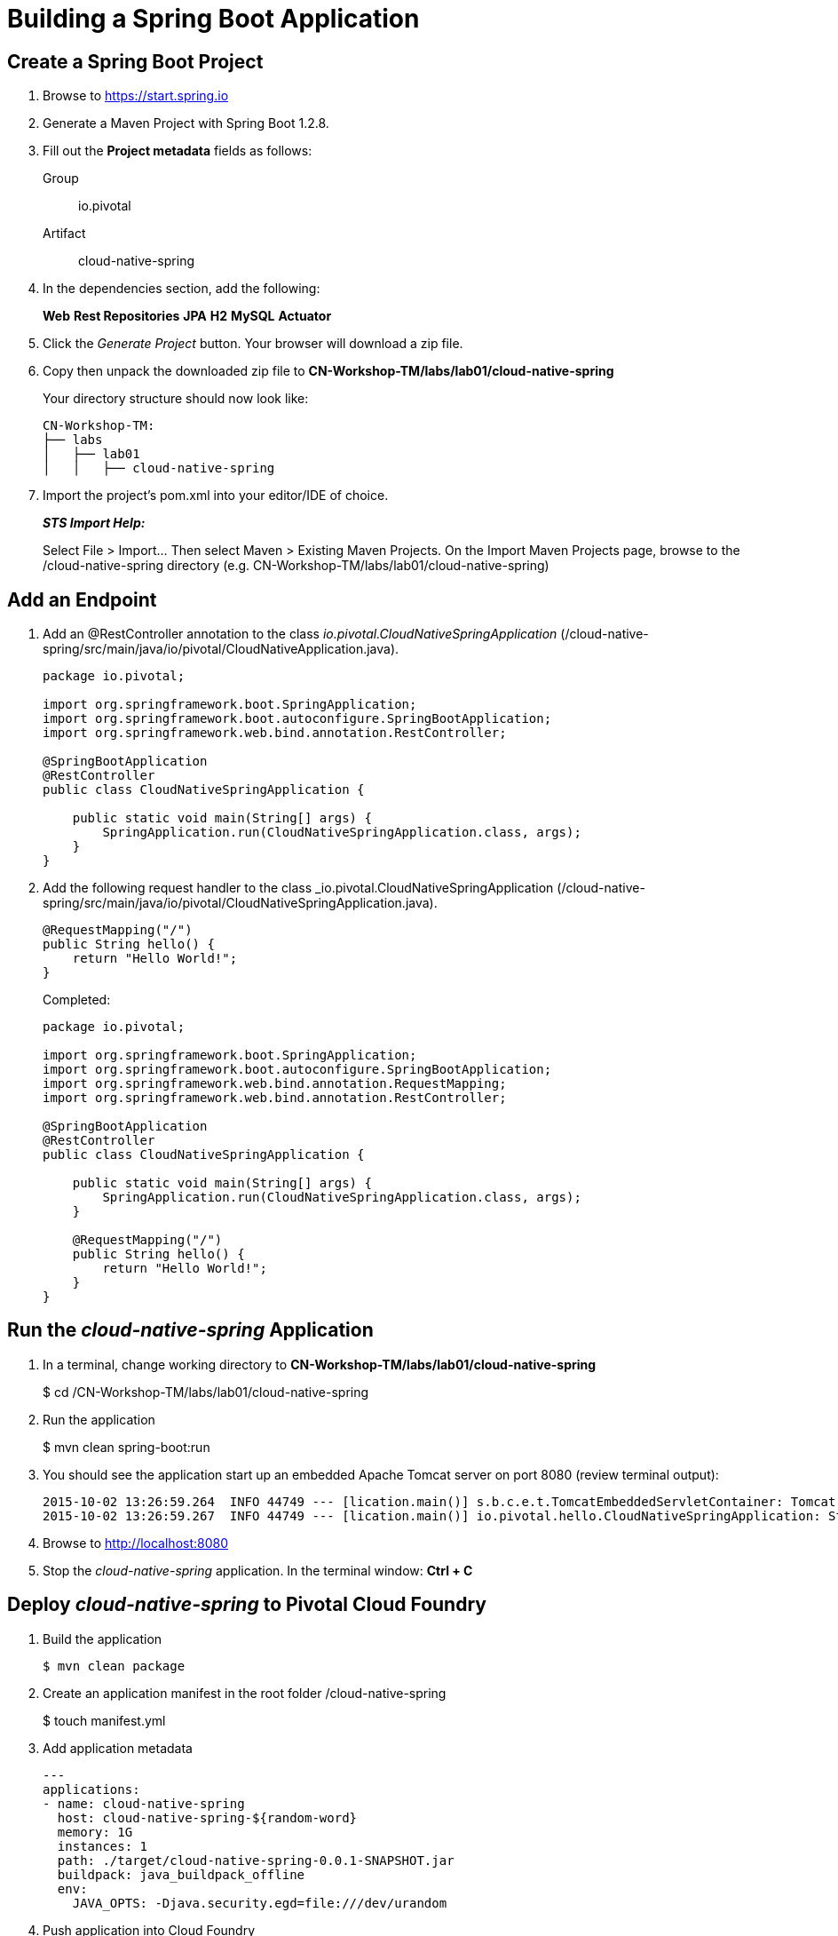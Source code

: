 = Building a Spring Boot Application

== Create a Spring Boot Project

. Browse to https://start.spring.io

. Generate a Maven Project with Spring Boot 1.2.8.

. Fill out the *Project metadata* fields as follows:
+
Group:: +io.pivotal+
Artifact:: +cloud-native-spring+

. In the dependencies section, add the following:
+
*Web* *Rest Repositories* *JPA* *H2* *MySQL* *Actuator*

. Click the _Generate Project_ button. Your browser will download a zip file.

. Copy then unpack the downloaded zip file to *CN-Workshop-TM/labs/lab01/cloud-native-spring*
+
Your directory structure should now look like:
+
[source, bash]
---------------------------------------------------------------------
CN-Workshop-TM:
├── labs
│   ├── lab01
│   │   ├── cloud-native-spring
---------------------------------------------------------------------

. Import the project’s pom.xml into your editor/IDE of choice.
+
*_STS Import Help:_*
+
Select File > Import… Then select Maven > Existing Maven Projects. On the Import Maven Projects page, browse to the /cloud-native-spring directory (e.g. CN-Workshop-TM/labs/lab01/cloud-native-spring)

== Add an Endpoint

. Add an @RestController annotation to the class _io.pivotal.CloudNativeSpringApplication_ (/cloud-native-spring/src/main/java/io/pivotal/CloudNativeApplication.java).
+
[source, java, numbered]
---------------------------------------------------------------------
package io.pivotal;

import org.springframework.boot.SpringApplication;
import org.springframework.boot.autoconfigure.SpringBootApplication;
import org.springframework.web.bind.annotation.RestController;

@SpringBootApplication
@RestController
public class CloudNativeSpringApplication {

    public static void main(String[] args) {
        SpringApplication.run(CloudNativeSpringApplication.class, args);
    }
}
---------------------------------------------------------------------

. Add the following request handler to the class _io.pivotal.CloudNativeSpringApplication (/cloud-native-spring/src/main/java/io/pivotal/CloudNativeSpringApplication.java).
+
[source,java]
---------------------------------------------------------------------
@RequestMapping("/")
public String hello() {
    return "Hello World!";
}
---------------------------------------------------------------------
+
Completed:
+
[source,java]
---------------------------------------------------------------------
package io.pivotal;

import org.springframework.boot.SpringApplication;
import org.springframework.boot.autoconfigure.SpringBootApplication;
import org.springframework.web.bind.annotation.RequestMapping;
import org.springframework.web.bind.annotation.RestController;

@SpringBootApplication
@RestController
public class CloudNativeSpringApplication {

    public static void main(String[] args) {
        SpringApplication.run(CloudNativeSpringApplication.class, args);
    }

    @RequestMapping("/")
    public String hello() {
        return "Hello World!";
    }
}
---------------------------------------------------------------------

== Run the _cloud-native-spring_ Application

. In a terminal, change working directory to *CN-Workshop-TM/labs/lab01/cloud-native-spring*
+
$ cd /CN-Workshop-TM/labs/lab01/cloud-native-spring

. Run the application
+
$ mvn clean spring-boot:run

. You should see the application start up an embedded Apache Tomcat server on port 8080 (review terminal output):
+
[source,bash]
---------------------------------------------------------------------
2015-10-02 13:26:59.264  INFO 44749 --- [lication.main()] s.b.c.e.t.TomcatEmbeddedServletContainer: Tomcat started on port(s): 8080 (http)
2015-10-02 13:26:59.267  INFO 44749 --- [lication.main()] io.pivotal.hello.CloudNativeSpringApplication: Started CloudNativeSpringApplication in 2.541 seconds (JVM running for 9.141)
---------------------------------------------------------------------

. Browse to http://localhost:8080

. Stop the _cloud-native-spring_ application. In the terminal window: *Ctrl + C*

== Deploy _cloud-native-spring_ to Pivotal Cloud Foundry

. Build the application
+
[source,bash]
---------------------------------------------------------------------
$ mvn clean package
---------------------------------------------------------------------

. Create an application manifest in the root folder /cloud-native-spring
+
$ touch manifest.yml

. Add application metadata
+
[source, bash]
---------------------------------------------------------------------
---
applications:
- name: cloud-native-spring
  host: cloud-native-spring-${random-word}
  memory: 1G
  instances: 1
  path: ./target/cloud-native-spring-0.0.1-SNAPSHOT.jar
  buildpack: java_buildpack_offline
  env:
    JAVA_OPTS: -Djava.security.egd=file:///dev/urandom
---------------------------------------------------------------------

. Push application into Cloud Foundry
+
$ cf push -f manifest.yml

. Find the URL created for your app in the health status report. Browse to your app.

*Congratulations!* You’ve just completed your first Spring Boot application.
